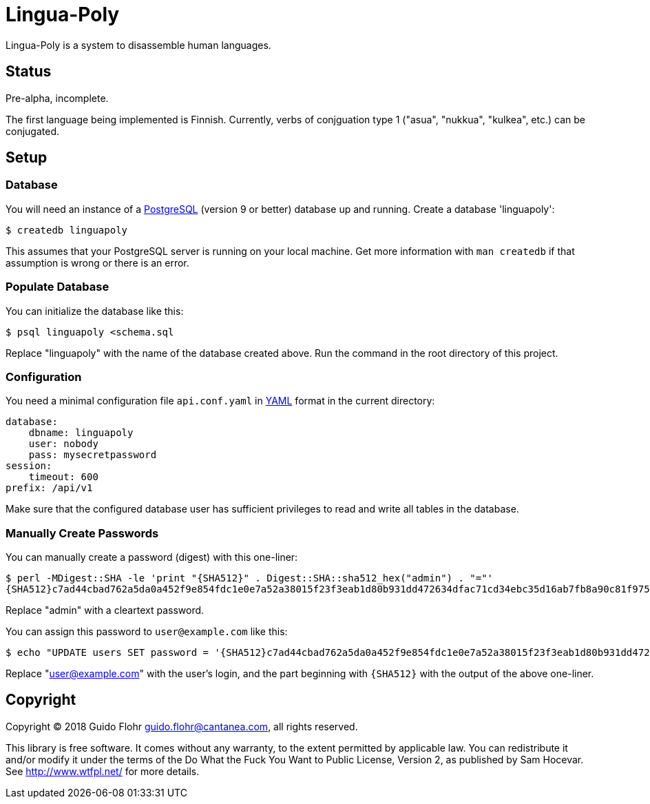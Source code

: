 [[lingua-poly]]
= Lingua-Poly

Lingua-Poly is a system to disassemble human languages.

[[status]]
== Status

Pre-alpha, incomplete.

The first language being implemented is Finnish. Currently, verbs of
conjguation type 1 ("asua", "nukkua", "kulkea", etc.) can be conjugated.

[[setup]]
== Setup

[[database]]
=== Database

You will need an instance of a https://www.postgresql.org/[PostgreSQL]
(version 9 or better) database up and running. Create a database
'linguapoly':

[source,bash]
----
$ createdb linguapoly
----

This assumes that your PostgreSQL server is running on your local
machine. Get more information with `man createdb` if that assumption is
wrong or there is an error.

[[populate-database]]
=== Populate Database

You can initialize the database like this:

[source,bash]
----
$ psql linguapoly <schema.sql
----

Replace "linguapoly" with the name of the database created above. Run
the command in the root directory of this project.

[[configuration]]
=== Configuration

You need a minimal configuration file `api.conf.yaml` in
http://yaml.org/[YAML] format in the current directory:

[source,yaml]
----
database:
    dbname: linguapoly
    user: nobody
    pass: mysecretpassword
session:
    timeout: 600
prefix: /api/v1
----

Make sure that the configured database user has sufficient privileges to
read and write all tables in the database.

[[manually-create-passwords]]
=== Manually Create Passwords

You can manually create a password (digest) with this one-liner:

[source,bash]
----
$ perl -MDigest::SHA -le 'print "{SHA512}" . Digest::SHA::sha512_hex("admin") . "="'
{SHA512}c7ad44cbad762a5da0a452f9e854fdc1e0e7a52a38015f23f3eab1d80b931dd472634dfac71cd34ebc35d16ab7fb8a90c81f975113d6c7538dc69dd8de9077ec=
----

Replace "admin" with a cleartext password.

You can assign this password to `user@example.com` like this:

[source,bash]
----
$ echo "UPDATE users SET password = '{SHA512}c7ad44cbad762a5da0a452f9e854fdc1e0e7a52a38015f23f3eab1d80b931dd472634dfac71cd34ebc35d16ab7fb8a90c81f975113d6c7538dc69dd8de9077ec=' WHERE email = 'user@example.com'
----

Replace "user@example.com" with the user's login, and the part beginning
with `{SHA512}` with the output of the above one-liner.

[[copyright]]
== Copyright

Copyright (C) 2018 Guido Flohr guido.flohr@cantanea.com, all rights
reserved.

This library is free software. It comes without any warranty, to the
extent permitted by applicable law. You can redistribute it and/or
modify it under the terms of the Do What the Fuck You Want to Public
License, Version 2, as published by Sam Hocevar. See
http://www.wtfpl.net/ for more details.
